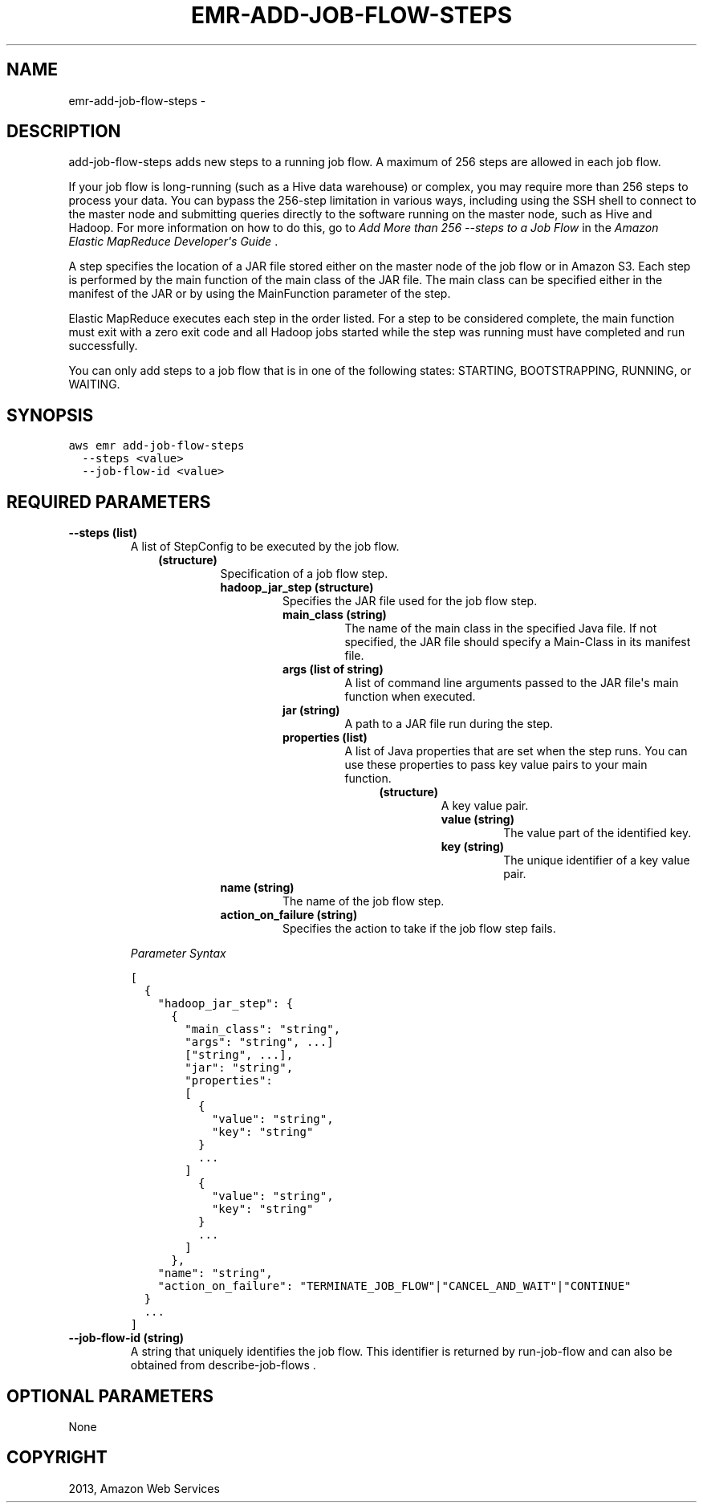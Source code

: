.TH "EMR-ADD-JOB-FLOW-STEPS" "1" "March 09, 2013" "0.8" "aws-cli"
.SH NAME
emr-add-job-flow-steps \- 
.
.nr rst2man-indent-level 0
.
.de1 rstReportMargin
\\$1 \\n[an-margin]
level \\n[rst2man-indent-level]
level margin: \\n[rst2man-indent\\n[rst2man-indent-level]]
-
\\n[rst2man-indent0]
\\n[rst2man-indent1]
\\n[rst2man-indent2]
..
.de1 INDENT
.\" .rstReportMargin pre:
. RS \\$1
. nr rst2man-indent\\n[rst2man-indent-level] \\n[an-margin]
. nr rst2man-indent-level +1
.\" .rstReportMargin post:
..
.de UNINDENT
. RE
.\" indent \\n[an-margin]
.\" old: \\n[rst2man-indent\\n[rst2man-indent-level]]
.nr rst2man-indent-level -1
.\" new: \\n[rst2man-indent\\n[rst2man-indent-level]]
.in \\n[rst2man-indent\\n[rst2man-indent-level]]u
..
.\" Man page generated from reStructuredText.
.
.SH DESCRIPTION
.sp
add\-job\-flow\-steps adds new steps to a running job flow. A maximum of 256 steps
are allowed in each job flow.
.sp
If your job flow is long\-running (such as a Hive data warehouse) or complex, you
may require more than 256 steps to process your data. You can bypass the
256\-step limitation in various ways, including using the SSH shell to connect to
the master node and submitting queries directly to the software running on the
master node, such as Hive and Hadoop. For more information on how to do this, go
to \fI\%Add More than 256 --steps to a Job Flow\fP in the \fIAmazon
Elastic MapReduce Developer\(aqs Guide\fP .
.sp
A step specifies the location of a JAR file stored either on the master node of
the job flow or in Amazon S3. Each step is performed by the main function of the
main class of the JAR file. The main class can be specified either in the
manifest of the JAR or by using the MainFunction parameter of the step.
.sp
Elastic MapReduce executes each step in the order listed. For a step to be
considered complete, the main function must exit with a zero exit code and all
Hadoop jobs started while the step was running must have completed and run
successfully.
.sp
You can only add steps to a job flow that is in one of the following states:
STARTING, BOOTSTRAPPING, RUNNING, or WAITING.
.SH SYNOPSIS
.sp
.nf
.ft C
aws emr add\-job\-flow\-steps
  \-\-steps <value>
  \-\-job\-flow\-id <value>
.ft P
.fi
.SH REQUIRED PARAMETERS
.INDENT 0.0
.TP
.B \fB\-\-steps\fP  (list)
A list of  StepConfig to be executed by the job flow.
.INDENT 7.0
.INDENT 3.5
.INDENT 0.0
.TP
.B (structure)
Specification of a job flow step.
.INDENT 7.0
.TP
.B \fBhadoop_jar_step\fP  (structure)
Specifies the JAR file used for the job flow step.
.INDENT 7.0
.TP
.B \fBmain_class\fP  (string)
The name of the main class in the specified Java file. If not specified,
the JAR file should specify a Main\-Class in its manifest file.
.TP
.B \fBargs\fP  (list of string)
A list of command line arguments passed to the JAR file\(aqs main function
when executed.
.TP
.B \fBjar\fP  (string)
A path to a JAR file run during the step.
.TP
.B \fBproperties\fP  (list)
A list of Java properties that are set when the step runs. You can use
these properties to pass key value pairs to your main function.
.INDENT 7.0
.INDENT 3.5
.INDENT 0.0
.TP
.B (structure)
A key value pair.
.INDENT 7.0
.TP
.B \fBvalue\fP  (string)
The value part of the identified key.
.TP
.B \fBkey\fP  (string)
The unique identifier of a key value pair.
.UNINDENT
.UNINDENT
.UNINDENT
.UNINDENT
.UNINDENT
.TP
.B \fBname\fP  (string)
The name of the job flow step.
.TP
.B \fBaction_on_failure\fP  (string)
Specifies the action to take if the job flow step fails.
.UNINDENT
.UNINDENT
.UNINDENT
.UNINDENT
.sp
\fIParameter Syntax\fP
.sp
.nf
.ft C
[
  {
    "hadoop_jar_step": {
      {
        "main_class": "string",
        "args": "string", ...]
        ["string", ...],
        "jar": "string",
        "properties":
        [
          {
            "value": "string",
            "key": "string"
          }
          ...
        ]
          {
            "value": "string",
            "key": "string"
          }
          ...
        ]
      },
    "name": "string",
    "action_on_failure": "TERMINATE_JOB_FLOW"|"CANCEL_AND_WAIT"|"CONTINUE"
  }
  ...
]
.ft P
.fi
.TP
.B \fB\-\-job\-flow\-id\fP  (string)
A string that uniquely identifies the job flow. This identifier is returned by
run\-job\-flow and can also be obtained from  describe\-job\-flows .
.UNINDENT
.SH OPTIONAL PARAMETERS
.sp
None
.SH COPYRIGHT
2013, Amazon Web Services
.\" Generated by docutils manpage writer.
.
